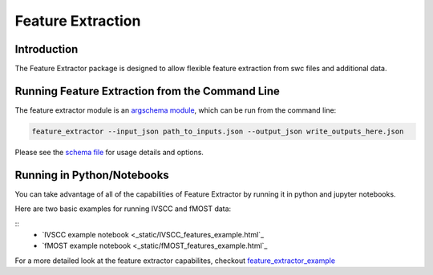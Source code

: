 Feature Extraction
==================

Introduction
-------

The Feature Extractor package is designed to allow flexible feature extraction from swc files and additional data.


Running Feature Extraction from the Command Line
-----------------------------------------------

The feature extractor module is an `argschema module <https://argschema.readthedocs.io/en/latest/>`_, which can be run from the command line:

.. code-block:: bash

    feature_extractor --input_json path_to_inputs.json --output_json write_outputs_here.json

Please see the `schema file <https://github.com/AllenInstitute/neuron_morphology/blob/dev/neuron_morphology/feature_extractor/_schemas.py>`_ for usage details and options.


Running in Python/Notebooks
---------------------------

You can take advantage of all of the capabilities of Feature Extractor by running it in python and jupyter notebooks. 

Here are two basic examples for running IVSCC and fMOST data:

::
	* `IVSCC example notebook <_static/IVSCC_features_example.html`_
	* `fMOST example notebook <_static/fMOST_features_example.html`_

For a more detailed look at the feature extractor capabilites, checkout `feature_extractor_example <static/feature_extractor_example.html>`_

